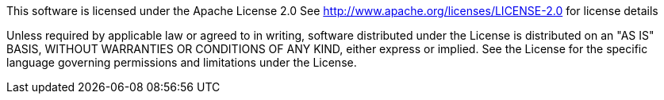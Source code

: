 This software is licensed under the Apache License 2.0
See http://www.apache.org/licenses/LICENSE-2.0 for license details

Unless required by applicable law or agreed to in writing, software distributed under the License is
distributed on an "AS IS" BASIS, WITHOUT WARRANTIES OR CONDITIONS OF ANY KIND, either express or implied.
See the License for the specific language governing permissions and limitations under the License.
